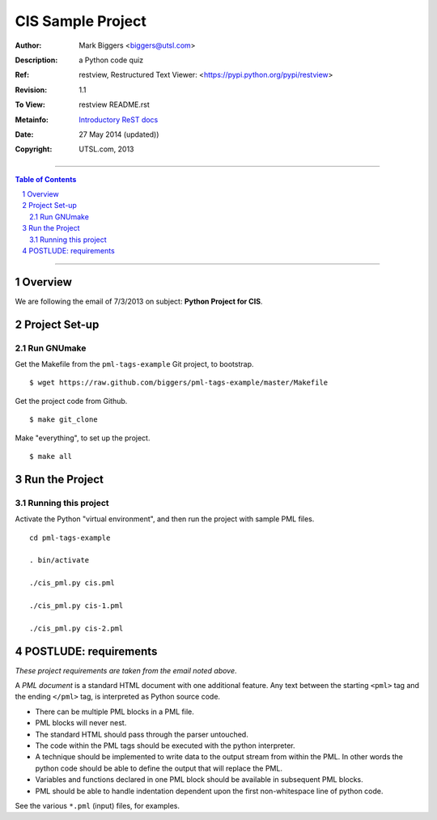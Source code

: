 ==================
CIS Sample Project
==================

:Author: Mark Biggers <biggers@utsl.com>
:Description: a Python code quiz
:Ref: _`restview, Restructured Text Viewer`: <https://pypi.python.org/pypi/restview>
:Revision: 1.1
:To View: restview README.rst
:Metainfo: `Introductory ReST docs <http://docutils.sf.net/rst.html>`_
:Date: 27 May 2014 (updated))

:Copyright: UTSL.com, 2013

-------------------------------------

.. contents:: **Table of Contents**

.. section-numbering::

-------------------------------------

Overview
========
We are following the email of 7/3/2013 on subject: **Python Project for CIS**.

Project Set-up
==============
-----------
Run GNUmake
-----------
Get the Makefile from the ``pml-tags-example`` Git project, to bootstrap. ::

 $ wget https://raw.github.com/biggers/pml-tags-example/master/Makefile

Get the project code from Github. ::

 $ make git_clone

Make "everything", to set up the project. ::

 $ make all

Run the Project
===============
--------------------
Running this project
--------------------
Activate the Python "virtual environment", and then run the project
with sample PML files. ::

 cd pml-tags-example

 . bin/activate

 ./cis_pml.py cis.pml

 ./cis_pml.py cis-1.pml

 ./cis_pml.py cis-2.pml

POSTLUDE: requirements
======================
*These project requirements are taken from the email noted above*.

A *PML document* is a standard HTML document with one additional feature. Any text between the starting ``<pml>`` tag and the ending ``</pml>`` tag, is interpreted as Python source code.

- There can be multiple PML blocks in a PML file.

- PML blocks will never nest.

- The standard HTML should pass through the parser untouched.

- The code within the PML tags should be executed with the python interpreter.

- A technique should be implemented to write data to the output stream from within the PML. In other words the python code should be able to define the output that will replace the PML.

- Variables and functions declared in one PML block should be available in subsequent PML blocks.

- PML should be able to handle indentation dependent upon the first non-whitespace line of python code. 

See the various ``*.pml`` (input) files, for examples.
